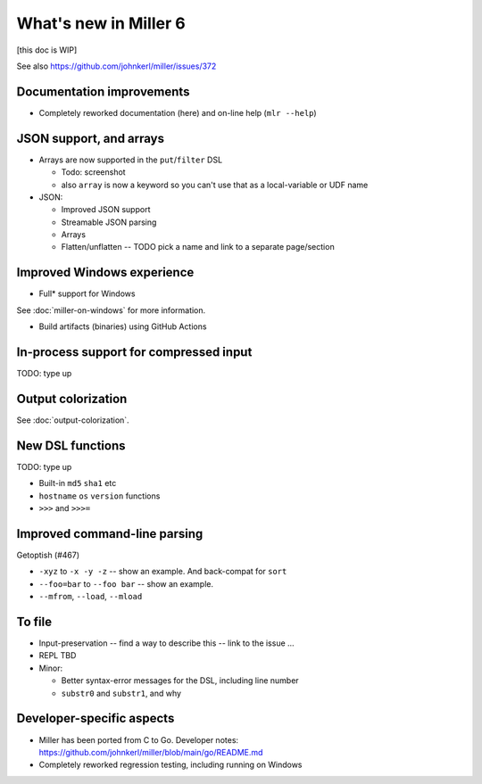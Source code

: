 ..
    PLEASE DO NOT EDIT DIRECTLY. EDIT THE .rst.in FILE PLEASE.

What's new in Miller 6
================================================================

[this doc is WIP]

See also https://github.com/johnkerl/miller/issues/372

Documentation improvements
----------------------------------------------------------------

* Completely reworked documentation (here) and on-line help (``mlr --help``)

JSON support, and arrays
----------------------------------------------------------------

* Arrays are now supported in the ``put``/``filter`` DSL

  * Todo: screenshot
  * also ``array`` is now a keyword so you can't use that as a local-variable or UDF name

* JSON:

  * Improved JSON support
  * Streamable JSON parsing
  * Arrays
  * Flatten/unflatten -- TODO pick a name and link to a separate page/section

Improved Windows experience
----------------------------------------------------------------

* Full* support for Windows

See :doc:`miller-on-windows` for more information.

* Build artifacts (binaries) using GitHub Actions

In-process support for compressed input
----------------------------------------------------------------

TODO: type up

Output colorization
----------------------------------------------------------------

See :doc:`output-colorization`.

New DSL functions
----------------------------------------------------------------

TODO: type up

* Built-in ``md5`` ``sha1`` etc
* ``hostname`` ``os`` ``version`` functions
* ``>>>`` and ``>>>=``

Improved command-line parsing
----------------------------------------------------------------

Getoptish (#467)

* ``-xyz`` to ``-x -y -z`` -- show an example. And back-compat for ``sort``
* ``--foo=bar`` to ``--foo bar`` -- show an example.
* ``--mfrom``, ``--load``, ``--mload``

To file
----------------------------------------------------------------

* Input-preservation -- find a way to describe this -- link to the issue ...
* REPL TBD
* Minor:

  * Better syntax-error messages for the DSL, including line number
  * ``substr0`` and ``substr1``, and why

Developer-specific aspects
----------------------------------------------------------------

* Miller has been ported from C to Go. Developer notes: https://github.com/johnkerl/miller/blob/main/go/README.md
* Completely reworked regression testing, including running on Windows
